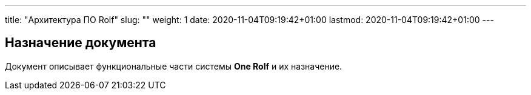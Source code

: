 ---
title: "Архитектура ПО Rolf"
slug: ""
weight: 1
date: 2020-11-04T09:19:42+01:00
lastmod: 2020-11-04T09:19:42+01:00
---

== Назначение документа

Документ описывает функциональные части системы *One Rolf* и их назначение.


// Отдельный ресурс для хранения общей документации по всем направлениям, а также инструкций и других справочных материалов.